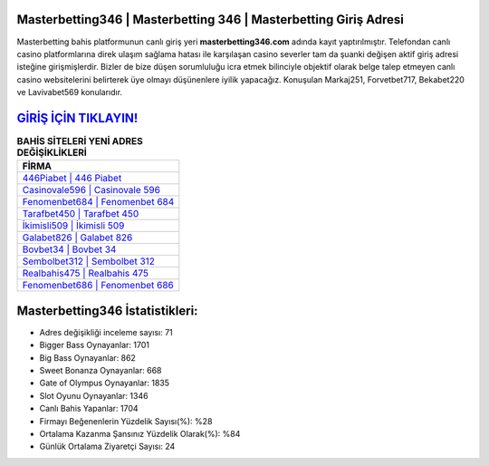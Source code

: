 ﻿Masterbetting346 | Masterbetting 346 | Masterbetting Giriş Adresi
===================================

.. image:: images/masterbetting-giris.jpg
   :width: 600
   
Masterbetting bahis platformunun canlı giriş yeri **masterbetting346.com** adında kayıt yaptırılmıştır. Telefondan canlı casino platformlarına direk ulaşım sağlama hatası ile karşılaşan casino severler tam da şuanki değişen aktif giriş adresi isteğine girişmişlerdir. Bizler de bize düşen sorumluluğu icra etmek bilinciyle objektif olarak belge talep etmeyen canlı casino websitelerini belirterek üye olmayı düşünenlere iyilik yapacağız. Konuşulan Markaj251, Forvetbet717, Bekabet220 ve Lavivabet569 konularıdır.

`GİRİŞ İÇİN TIKLAYIN! <https://cutt.ly/QwVVg2Vk>`_
==============

.. list-table:: **BAHİS SİTELERİ YENİ ADRES DEĞİŞİKLİKLERİ**
   :widths: 100
   :header-rows: 1

   * - FİRMA
   * - `446Piabet | 446 Piabet <446piabet-446-piabet-piabet-giris-adresi.html>`_
   * - `Casinovale596 | Casinovale 596 <casinovale596-casinovale-596-casinovale-giris-adresi.html>`_
   * - `Fenomenbet684 | Fenomenbet 684 <fenomenbet684-fenomenbet-684-fenomenbet-giris-adresi.html>`_	 
   * - `Tarafbet450 | Tarafbet 450 <tarafbet450-tarafbet-450-tarafbet-giris-adresi.html>`_	 
   * - `İkimisli509 | İkimisli 509 <ikimisli509-ikimisli-509-ikimisli-giris-adresi.html>`_ 
   * - `Galabet826 | Galabet 826 <galabet826-galabet-826-galabet-giris-adresi.html>`_
   * - `Bovbet34 | Bovbet 34 <bovbet34-bovbet-34-bovbet-giris-adresi.html>`_	 
   * - `Sembolbet312 | Sembolbet 312 <sembolbet312-sembolbet-312-sembolbet-giris-adresi.html>`_
   * - `Realbahis475 | Realbahis 475 <realbahis475-realbahis-475-realbahis-giris-adresi.html>`_
   * - `Fenomenbet686 | Fenomenbet 686 <fenomenbet686-fenomenbet-686-fenomenbet-giris-adresi.html>`_
	 
Masterbetting346 İstatistikleri:
===================================	 
* Adres değişikliği inceleme sayısı: 71
* Bigger Bass Oynayanlar: 1701
* Big Bass Oynayanlar: 862
* Sweet Bonanza Oynayanlar: 668
* Gate of Olympus Oynayanlar: 1835
* Slot Oyunu Oynayanlar: 1346
* Canlı Bahis Yapanlar: 1704
* Firmayı Beğenenlerin Yüzdelik Sayısı(%): %28
* Ortalama Kazanma Şansınız Yüzdelik Olarak(%): %84
* Günlük Ortalama Ziyaretçi Sayısı: 24
